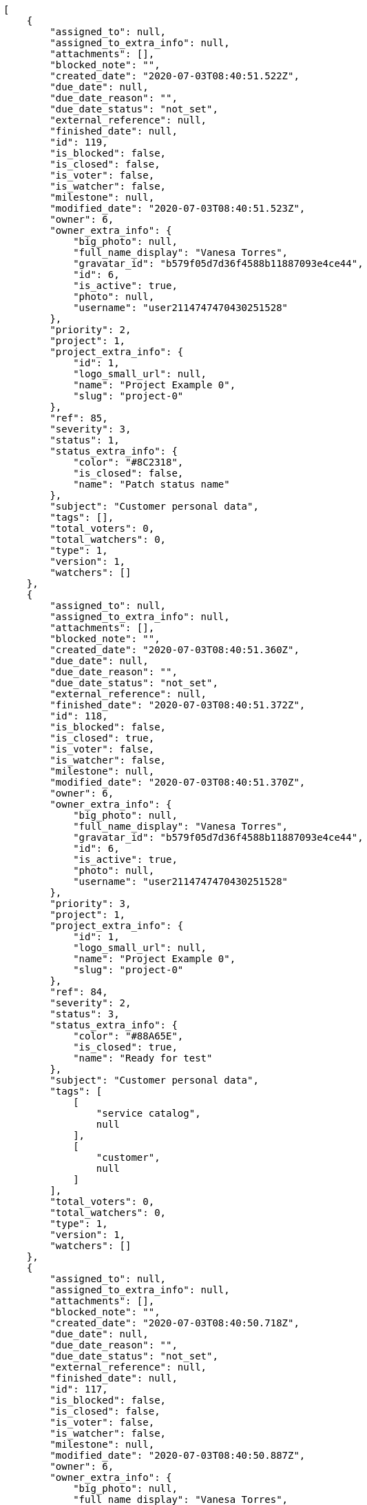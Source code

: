 [source,json]
----
[
    {
        "assigned_to": null,
        "assigned_to_extra_info": null,
        "attachments": [],
        "blocked_note": "",
        "created_date": "2020-07-03T08:40:51.522Z",
        "due_date": null,
        "due_date_reason": "",
        "due_date_status": "not_set",
        "external_reference": null,
        "finished_date": null,
        "id": 119,
        "is_blocked": false,
        "is_closed": false,
        "is_voter": false,
        "is_watcher": false,
        "milestone": null,
        "modified_date": "2020-07-03T08:40:51.523Z",
        "owner": 6,
        "owner_extra_info": {
            "big_photo": null,
            "full_name_display": "Vanesa Torres",
            "gravatar_id": "b579f05d7d36f4588b11887093e4ce44",
            "id": 6,
            "is_active": true,
            "photo": null,
            "username": "user2114747470430251528"
        },
        "priority": 2,
        "project": 1,
        "project_extra_info": {
            "id": 1,
            "logo_small_url": null,
            "name": "Project Example 0",
            "slug": "project-0"
        },
        "ref": 85,
        "severity": 3,
        "status": 1,
        "status_extra_info": {
            "color": "#8C2318",
            "is_closed": false,
            "name": "Patch status name"
        },
        "subject": "Customer personal data",
        "tags": [],
        "total_voters": 0,
        "total_watchers": 0,
        "type": 1,
        "version": 1,
        "watchers": []
    },
    {
        "assigned_to": null,
        "assigned_to_extra_info": null,
        "attachments": [],
        "blocked_note": "",
        "created_date": "2020-07-03T08:40:51.360Z",
        "due_date": null,
        "due_date_reason": "",
        "due_date_status": "not_set",
        "external_reference": null,
        "finished_date": "2020-07-03T08:40:51.372Z",
        "id": 118,
        "is_blocked": false,
        "is_closed": true,
        "is_voter": false,
        "is_watcher": false,
        "milestone": null,
        "modified_date": "2020-07-03T08:40:51.370Z",
        "owner": 6,
        "owner_extra_info": {
            "big_photo": null,
            "full_name_display": "Vanesa Torres",
            "gravatar_id": "b579f05d7d36f4588b11887093e4ce44",
            "id": 6,
            "is_active": true,
            "photo": null,
            "username": "user2114747470430251528"
        },
        "priority": 3,
        "project": 1,
        "project_extra_info": {
            "id": 1,
            "logo_small_url": null,
            "name": "Project Example 0",
            "slug": "project-0"
        },
        "ref": 84,
        "severity": 2,
        "status": 3,
        "status_extra_info": {
            "color": "#88A65E",
            "is_closed": true,
            "name": "Ready for test"
        },
        "subject": "Customer personal data",
        "tags": [
            [
                "service catalog",
                null
            ],
            [
                "customer",
                null
            ]
        ],
        "total_voters": 0,
        "total_watchers": 0,
        "type": 1,
        "version": 1,
        "watchers": []
    },
    {
        "assigned_to": null,
        "assigned_to_extra_info": null,
        "attachments": [],
        "blocked_note": "",
        "created_date": "2020-07-03T08:40:50.718Z",
        "due_date": null,
        "due_date_reason": "",
        "due_date_status": "not_set",
        "external_reference": null,
        "finished_date": null,
        "id": 117,
        "is_blocked": false,
        "is_closed": false,
        "is_voter": false,
        "is_watcher": false,
        "milestone": null,
        "modified_date": "2020-07-03T08:40:50.887Z",
        "owner": 6,
        "owner_extra_info": {
            "big_photo": null,
            "full_name_display": "Vanesa Torres",
            "gravatar_id": "b579f05d7d36f4588b11887093e4ce44",
            "id": 6,
            "is_active": true,
            "photo": null,
            "username": "user2114747470430251528"
        },
        "priority": 2,
        "project": 1,
        "project_extra_info": {
            "id": 1,
            "logo_small_url": null,
            "name": "Project Example 0",
            "slug": "project-0"
        },
        "ref": 83,
        "severity": 3,
        "status": 1,
        "status_extra_info": {
            "color": "#8C2318",
            "is_closed": false,
            "name": "Patch status name"
        },
        "subject": "Issue 3",
        "tags": [],
        "total_voters": 0,
        "total_watchers": 0,
        "type": 1,
        "version": 1,
        "watchers": []
    },
    {
        "assigned_to": null,
        "assigned_to_extra_info": null,
        "attachments": [],
        "blocked_note": "",
        "created_date": "2020-07-03T08:40:50.718Z",
        "due_date": null,
        "due_date_reason": "",
        "due_date_status": "not_set",
        "external_reference": null,
        "finished_date": null,
        "id": 116,
        "is_blocked": false,
        "is_closed": false,
        "is_voter": false,
        "is_watcher": false,
        "milestone": null,
        "modified_date": "2020-07-03T08:40:50.814Z",
        "owner": 6,
        "owner_extra_info": {
            "big_photo": null,
            "full_name_display": "Vanesa Torres",
            "gravatar_id": "b579f05d7d36f4588b11887093e4ce44",
            "id": 6,
            "is_active": true,
            "photo": null,
            "username": "user2114747470430251528"
        },
        "priority": 2,
        "project": 1,
        "project_extra_info": {
            "id": 1,
            "logo_small_url": null,
            "name": "Project Example 0",
            "slug": "project-0"
        },
        "ref": 82,
        "severity": 3,
        "status": 1,
        "status_extra_info": {
            "color": "#8C2318",
            "is_closed": false,
            "name": "Patch status name"
        },
        "subject": "Issue 2",
        "tags": [],
        "total_voters": 0,
        "total_watchers": 0,
        "type": 1,
        "version": 1,
        "watchers": []
    },
    {
        "assigned_to": null,
        "assigned_to_extra_info": null,
        "attachments": [],
        "blocked_note": "",
        "created_date": "2020-07-03T08:40:50.718Z",
        "due_date": null,
        "due_date_reason": "",
        "due_date_status": "not_set",
        "external_reference": null,
        "finished_date": null,
        "id": 115,
        "is_blocked": false,
        "is_closed": false,
        "is_voter": false,
        "is_watcher": false,
        "milestone": null,
        "modified_date": "2020-07-03T08:40:50.719Z",
        "owner": 6,
        "owner_extra_info": {
            "big_photo": null,
            "full_name_display": "Vanesa Torres",
            "gravatar_id": "b579f05d7d36f4588b11887093e4ce44",
            "id": 6,
            "is_active": true,
            "photo": null,
            "username": "user2114747470430251528"
        },
        "priority": 2,
        "project": 1,
        "project_extra_info": {
            "id": 1,
            "logo_small_url": null,
            "name": "Project Example 0",
            "slug": "project-0"
        },
        "ref": 81,
        "severity": 3,
        "status": 1,
        "status_extra_info": {
            "color": "#8C2318",
            "is_closed": false,
            "name": "Patch status name"
        },
        "subject": "Issue 1",
        "tags": [],
        "total_voters": 0,
        "total_watchers": 0,
        "type": 1,
        "version": 1,
        "watchers": []
    },
    {
        "assigned_to": 6,
        "assigned_to_extra_info": {
            "big_photo": null,
            "full_name_display": "Vanesa Torres",
            "gravatar_id": "b579f05d7d36f4588b11887093e4ce44",
            "id": 6,
            "is_active": true,
            "photo": null,
            "username": "user2114747470430251528"
        },
        "attachments": [],
        "blocked_note": "",
        "created_date": "2020-07-02T11:56:37.940Z",
        "due_date": null,
        "due_date_reason": "",
        "due_date_status": "not_set",
        "external_reference": null,
        "finished_date": null,
        "id": 22,
        "is_blocked": false,
        "is_closed": false,
        "is_voter": true,
        "is_watcher": false,
        "milestone": null,
        "modified_date": "2020-07-02T11:56:38.059Z",
        "owner": 7,
        "owner_extra_info": {
            "big_photo": null,
            "full_name_display": "Bego\u00f1a Flores",
            "gravatar_id": "aed1e43be0f69f07ce6f34a907bc6328",
            "id": 7,
            "is_active": true,
            "photo": null,
            "username": "user1"
        },
        "priority": 2,
        "project": 1,
        "project_extra_info": {
            "id": 1,
            "logo_small_url": null,
            "name": "Project Example 0",
            "slug": "project-0"
        },
        "ref": 63,
        "severity": 3,
        "status": 2,
        "status_extra_info": {
            "color": "#5E8C6A",
            "is_closed": false,
            "name": "In progress"
        },
        "subject": "Create the user model",
        "tags": [
            [
                "saepe",
                null
            ],
            [
                "sed",
                "#c15b7b"
            ],
            [
                "maiores",
                null
            ],
            [
                "esse",
                "#d77661"
            ],
            [
                "quos",
                null
            ],
            [
                "aliquid",
                "#f01df5"
            ]
        ],
        "total_voters": 7,
        "total_watchers": 2,
        "type": 1,
        "version": 1,
        "watchers": [
            10,
            1
        ]
    },
    {
        "assigned_to": 10,
        "assigned_to_extra_info": {
            "big_photo": null,
            "full_name_display": "Enrique Crespo",
            "gravatar_id": "f31e0063c7cd6da19b6467bc48d2b14b",
            "id": 10,
            "is_active": true,
            "photo": null,
            "username": "user4"
        },
        "attachments": [],
        "blocked_note": "",
        "created_date": "2020-07-02T11:56:37.754Z",
        "due_date": null,
        "due_date_reason": "",
        "due_date_status": "not_set",
        "external_reference": null,
        "finished_date": null,
        "id": 21,
        "is_blocked": false,
        "is_closed": false,
        "is_voter": false,
        "is_watcher": false,
        "milestone": null,
        "modified_date": "2020-07-02T11:56:37.838Z",
        "owner": 10,
        "owner_extra_info": {
            "big_photo": null,
            "full_name_display": "Enrique Crespo",
            "gravatar_id": "f31e0063c7cd6da19b6467bc48d2b14b",
            "id": 10,
            "is_active": true,
            "photo": null,
            "username": "user4"
        },
        "priority": 2,
        "project": 1,
        "project_extra_info": {
            "id": 1,
            "logo_small_url": null,
            "name": "Project Example 0",
            "slug": "project-0"
        },
        "ref": 62,
        "severity": 2,
        "status": 1,
        "status_extra_info": {
            "color": "#8C2318",
            "is_closed": false,
            "name": "Patch status name"
        },
        "subject": "Fixing templates for Django 1.6.",
        "tags": [
            [
                "omnis",
                null
            ],
            [
                "sequi",
                null
            ],
            [
                "quam",
                null
            ],
            [
                "voluptates",
                null
            ],
            [
                "accusamus",
                "#801cf7"
            ],
            [
                "obcaecati",
                null
            ]
        ],
        "total_voters": 4,
        "total_watchers": 2,
        "type": 2,
        "version": 1,
        "watchers": [
            13,
            14
        ]
    },
    {
        "assigned_to": 14,
        "assigned_to_extra_info": {
            "big_photo": null,
            "full_name_display": "Miguel Molina",
            "gravatar_id": "dce0e8ed702cd85d5132e523121e619b",
            "id": 14,
            "is_active": true,
            "photo": null,
            "username": "user8"
        },
        "attachments": [],
        "blocked_note": "",
        "created_date": "2020-07-02T11:56:37.509Z",
        "due_date": null,
        "due_date_reason": "",
        "due_date_status": "not_set",
        "external_reference": null,
        "finished_date": null,
        "id": 20,
        "is_blocked": false,
        "is_closed": false,
        "is_voter": true,
        "is_watcher": false,
        "milestone": null,
        "modified_date": "2020-07-02T11:56:37.601Z",
        "owner": 7,
        "owner_extra_info": {
            "big_photo": null,
            "full_name_display": "Bego\u00f1a Flores",
            "gravatar_id": "aed1e43be0f69f07ce6f34a907bc6328",
            "id": 7,
            "is_active": true,
            "photo": null,
            "username": "user1"
        },
        "priority": 2,
        "project": 1,
        "project_extra_info": {
            "id": 1,
            "logo_small_url": null,
            "name": "Project Example 0",
            "slug": "project-0"
        },
        "ref": 61,
        "severity": 3,
        "status": 7,
        "status_extra_info": {
            "color": "#666666",
            "is_closed": false,
            "name": "Postponed"
        },
        "subject": "Fixing templates for Django 1.6.",
        "tags": [
            [
                "quo",
                null
            ],
            [
                "libero",
                null
            ],
            [
                "reprehenderit",
                null
            ],
            [
                "cumque",
                null
            ],
            [
                "quas",
                "#6e3390"
            ],
            [
                "architecto",
                null
            ]
        ],
        "total_voters": 6,
        "total_watchers": 3,
        "type": 1,
        "version": 1,
        "watchers": [
            9,
            7,
            14
        ]
    },
    {
        "assigned_to": null,
        "assigned_to_extra_info": null,
        "attachments": [],
        "blocked_note": "",
        "created_date": "2020-07-02T11:56:37.337Z",
        "due_date": null,
        "due_date_reason": "",
        "due_date_status": "not_set",
        "external_reference": null,
        "finished_date": "2020-07-02T11:56:37.412Z",
        "id": 19,
        "is_blocked": false,
        "is_closed": true,
        "is_voter": false,
        "is_watcher": false,
        "milestone": null,
        "modified_date": "2020-07-02T11:56:37.408Z",
        "owner": 5,
        "owner_extra_info": {
            "big_photo": null,
            "full_name_display": "Administrator",
            "gravatar_id": "64e1b8d34f425d19e1ee2ea7236d3028",
            "id": 5,
            "is_active": true,
            "photo": null,
            "username": "admin"
        },
        "priority": 2,
        "project": 1,
        "project_extra_info": {
            "id": 1,
            "logo_small_url": null,
            "name": "Project Example 0",
            "slug": "project-0"
        },
        "ref": 60,
        "severity": 4,
        "status": 4,
        "status_extra_info": {
            "color": "#BFB35A",
            "is_closed": true,
            "name": "Closed"
        },
        "subject": "Added file copying and processing of images (resizing)",
        "tags": [
            [
                "repudiandae",
                "#3a2b71"
            ],
            [
                "dolor",
                "#641bd9"
            ],
            [
                "soluta",
                "#1398ab"
            ],
            [
                "fugiat",
                "#1c563a"
            ],
            [
                "quibusdam",
                "#c49ac2"
            ]
        ],
        "total_voters": 5,
        "total_watchers": 2,
        "type": 1,
        "version": 1,
        "watchers": [
            12,
            13
        ]
    },
    {
        "assigned_to": 5,
        "assigned_to_extra_info": {
            "big_photo": null,
            "full_name_display": "Administrator",
            "gravatar_id": "64e1b8d34f425d19e1ee2ea7236d3028",
            "id": 5,
            "is_active": true,
            "photo": null,
            "username": "admin"
        },
        "attachments": [],
        "blocked_note": "",
        "created_date": "2020-07-02T11:56:37.151Z",
        "due_date": null,
        "due_date_reason": "",
        "due_date_status": "not_set",
        "external_reference": null,
        "finished_date": "2020-07-02T11:56:37.152Z",
        "id": 18,
        "is_blocked": false,
        "is_closed": true,
        "is_voter": false,
        "is_watcher": true,
        "milestone": null,
        "modified_date": "2020-07-02T11:56:37.237Z",
        "owner": 13,
        "owner_extra_info": {
            "big_photo": null,
            "full_name_display": "Mohamed Ortega",
            "gravatar_id": "6d7e702bd6c6fc568fca7577f9ca8c55",
            "id": 13,
            "is_active": true,
            "photo": null,
            "username": "user7"
        },
        "priority": 1,
        "project": 1,
        "project_extra_info": {
            "id": 1,
            "logo_small_url": null,
            "name": "Project Example 0",
            "slug": "project-0"
        },
        "ref": 59,
        "severity": 4,
        "status": 3,
        "status_extra_info": {
            "color": "#88A65E",
            "is_closed": true,
            "name": "Ready for test"
        },
        "subject": "Create the user model",
        "tags": [
            [
                "quisquam",
                "#ebca0b"
            ],
            [
                "officia",
                "#c4f027"
            ],
            [
                "distinctio",
                "#1f8960"
            ],
            [
                "atque",
                "#713547"
            ],
            [
                "et",
                null
            ],
            [
                "ratione",
                "#570ce3"
            ],
            [
                "in",
                "#af10ef"
            ],
            [
                "consequatur",
                "#3ad7db"
            ],
            [
                "cupiditate",
                "#144bba"
            ]
        ],
        "total_voters": 0,
        "total_watchers": 7,
        "type": 3,
        "version": 1,
        "watchers": [
            10,
            6,
            14,
            2,
            5,
            1,
            4
        ]
    },
    {
        "assigned_to": 5,
        "assigned_to_extra_info": {
            "big_photo": null,
            "full_name_display": "Administrator",
            "gravatar_id": "64e1b8d34f425d19e1ee2ea7236d3028",
            "id": 5,
            "is_active": true,
            "photo": null,
            "username": "admin"
        },
        "attachments": [],
        "blocked_note": "",
        "created_date": "2020-07-02T11:56:36.921Z",
        "due_date": null,
        "due_date_reason": "",
        "due_date_status": "not_set",
        "external_reference": null,
        "finished_date": null,
        "id": 17,
        "is_blocked": false,
        "is_closed": false,
        "is_voter": false,
        "is_watcher": true,
        "milestone": null,
        "modified_date": "2020-07-02T11:56:37.016Z",
        "owner": 12,
        "owner_extra_info": {
            "big_photo": null,
            "full_name_display": "Vanesa Garcia",
            "gravatar_id": "74cb769a5e64d445b8550789e1553502",
            "id": 12,
            "is_active": true,
            "photo": null,
            "username": "user6"
        },
        "priority": 1,
        "project": 1,
        "project_extra_info": {
            "id": 1,
            "logo_small_url": null,
            "name": "Project Example 0",
            "slug": "project-0"
        },
        "ref": 58,
        "severity": 1,
        "status": 1,
        "status_extra_info": {
            "color": "#8C2318",
            "is_closed": false,
            "name": "Patch status name"
        },
        "subject": "Experimental: modular file types",
        "tags": [
            [
                "ipsum",
                "#da3ba4"
            ],
            [
                "magni",
                null
            ],
            [
                "eveniet",
                "#5d26b5"
            ],
            [
                "expedita",
                "#740c41"
            ]
        ],
        "total_voters": 7,
        "total_watchers": 4,
        "type": 1,
        "version": 1,
        "watchers": [
            3,
            10,
            6,
            11
        ]
    },
    {
        "assigned_to": 9,
        "assigned_to_extra_info": {
            "big_photo": null,
            "full_name_display": "Catalina Fernandez",
            "gravatar_id": "9971a763f5dfc5cbd1ce1d2865b4fcfa",
            "id": 9,
            "is_active": true,
            "photo": null,
            "username": "user3"
        },
        "attachments": [],
        "blocked_note": "",
        "created_date": "2020-07-02T11:56:36.686Z",
        "due_date": null,
        "due_date_reason": "",
        "due_date_status": "not_set",
        "external_reference": null,
        "finished_date": null,
        "id": 16,
        "is_blocked": false,
        "is_closed": false,
        "is_voter": true,
        "is_watcher": true,
        "milestone": null,
        "modified_date": "2020-07-02T11:56:36.784Z",
        "owner": 9,
        "owner_extra_info": {
            "big_photo": null,
            "full_name_display": "Catalina Fernandez",
            "gravatar_id": "9971a763f5dfc5cbd1ce1d2865b4fcfa",
            "id": 9,
            "is_active": true,
            "photo": null,
            "username": "user3"
        },
        "priority": 2,
        "project": 1,
        "project_extra_info": {
            "id": 1,
            "logo_small_url": null,
            "name": "Project Example 0",
            "slug": "project-0"
        },
        "ref": 57,
        "severity": 1,
        "status": 7,
        "status_extra_info": {
            "color": "#666666",
            "is_closed": false,
            "name": "Postponed"
        },
        "subject": "Support for bulk actions",
        "tags": [
            [
                "nemo",
                "#e81498"
            ],
            [
                "at",
                null
            ],
            [
                "dolore",
                null
            ],
            [
                "totam",
                "#560a5d"
            ],
            [
                "explicabo",
                null
            ],
            [
                "sint",
                "#3b2404"
            ],
            [
                "ad",
                null
            ],
            [
                "sunt",
                null
            ],
            [
                "necessitatibus",
                "#84e3b6"
            ],
            [
                "delectus",
                null
            ]
        ],
        "total_voters": 3,
        "total_watchers": 7,
        "type": 3,
        "version": 1,
        "watchers": [
            1,
            6,
            5,
            8,
            11,
            14,
            13
        ]
    },
    {
        "assigned_to": 5,
        "assigned_to_extra_info": {
            "big_photo": null,
            "full_name_display": "Administrator",
            "gravatar_id": "64e1b8d34f425d19e1ee2ea7236d3028",
            "id": 5,
            "is_active": true,
            "photo": null,
            "username": "admin"
        },
        "attachments": [],
        "blocked_note": "",
        "created_date": "2020-07-02T11:56:36.442Z",
        "due_date": null,
        "due_date_reason": "",
        "due_date_status": "not_set",
        "external_reference": null,
        "finished_date": "2020-07-02T11:56:36.541Z",
        "id": 15,
        "is_blocked": false,
        "is_closed": true,
        "is_voter": false,
        "is_watcher": false,
        "milestone": null,
        "modified_date": "2020-07-02T11:56:36.537Z",
        "owner": 15,
        "owner_extra_info": {
            "big_photo": null,
            "full_name_display": "Virginia Castro",
            "gravatar_id": "69b60d39a450e863609ae3546b12b360",
            "id": 15,
            "is_active": true,
            "photo": null,
            "username": "user9"
        },
        "priority": 2,
        "project": 1,
        "project_extra_info": {
            "id": 1,
            "logo_small_url": null,
            "name": "Project Example 0",
            "slug": "project-0"
        },
        "ref": 56,
        "severity": 4,
        "status": 4,
        "status_extra_info": {
            "color": "#BFB35A",
            "is_closed": true,
            "name": "Closed"
        },
        "subject": "Implement the form",
        "tags": [
            [
                "quod",
                "#0e5b24"
            ],
            [
                "doloribus",
                null
            ],
            [
                "maiores",
                null
            ],
            [
                "impedit",
                null
            ],
            [
                "sunt",
                null
            ],
            [
                "natus",
                null
            ],
            [
                "facere",
                "#113f4a"
            ]
        ],
        "total_voters": 4,
        "total_watchers": 5,
        "type": 2,
        "version": 1,
        "watchers": [
            13,
            4,
            2,
            15,
            5
        ]
    },
    {
        "assigned_to": 12,
        "assigned_to_extra_info": {
            "big_photo": null,
            "full_name_display": "Vanesa Garcia",
            "gravatar_id": "74cb769a5e64d445b8550789e1553502",
            "id": 12,
            "is_active": true,
            "photo": null,
            "username": "user6"
        },
        "attachments": [],
        "blocked_note": "",
        "created_date": "2020-07-02T11:56:36.212Z",
        "due_date": null,
        "due_date_reason": "",
        "due_date_status": "not_set",
        "external_reference": null,
        "finished_date": "2020-07-02T11:56:36.213Z",
        "id": 14,
        "is_blocked": false,
        "is_closed": true,
        "is_voter": true,
        "is_watcher": false,
        "milestone": null,
        "modified_date": "2020-07-02T11:56:36.293Z",
        "owner": 13,
        "owner_extra_info": {
            "big_photo": null,
            "full_name_display": "Mohamed Ortega",
            "gravatar_id": "6d7e702bd6c6fc568fca7577f9ca8c55",
            "id": 13,
            "is_active": true,
            "photo": null,
            "username": "user7"
        },
        "priority": 1,
        "project": 1,
        "project_extra_info": {
            "id": 1,
            "logo_small_url": null,
            "name": "Project Example 0",
            "slug": "project-0"
        },
        "ref": 55,
        "severity": 5,
        "status": 6,
        "status_extra_info": {
            "color": "#CC0000",
            "is_closed": true,
            "name": "Rejected"
        },
        "subject": "Create the html template",
        "tags": [
            [
                "ea",
                null
            ],
            [
                "nihil",
                "#98a352"
            ],
            [
                "dolorem",
                "#604860"
            ],
            [
                "unde",
                "#da2470"
            ],
            [
                "dolorum",
                "#db7ec2"
            ],
            [
                "itaque",
                null
            ]
        ],
        "total_voters": 2,
        "total_watchers": 7,
        "type": 1,
        "version": 1,
        "watchers": [
            9,
            10,
            1,
            8,
            11,
            14,
            7
        ]
    },
    {
        "assigned_to": null,
        "assigned_to_extra_info": null,
        "attachments": [],
        "blocked_note": "",
        "created_date": "2020-07-02T11:56:35.964Z",
        "due_date": null,
        "due_date_reason": "",
        "due_date_status": "not_set",
        "external_reference": null,
        "finished_date": "2020-07-02T11:56:36.050Z",
        "id": 13,
        "is_blocked": false,
        "is_closed": true,
        "is_voter": true,
        "is_watcher": true,
        "milestone": null,
        "modified_date": "2020-07-02T11:56:36.047Z",
        "owner": 5,
        "owner_extra_info": {
            "big_photo": null,
            "full_name_display": "Administrator",
            "gravatar_id": "64e1b8d34f425d19e1ee2ea7236d3028",
            "id": 5,
            "is_active": true,
            "photo": null,
            "username": "admin"
        },
        "priority": 2,
        "project": 1,
        "project_extra_info": {
            "id": 1,
            "logo_small_url": null,
            "name": "Project Example 0",
            "slug": "project-0"
        },
        "ref": 54,
        "severity": 1,
        "status": 6,
        "status_extra_info": {
            "color": "#CC0000",
            "is_closed": true,
            "name": "Rejected"
        },
        "subject": "Create testsuite with matrix builds",
        "tags": [
            [
                "doloribus",
                null
            ]
        ],
        "total_voters": 8,
        "total_watchers": 7,
        "type": 3,
        "version": 1,
        "watchers": [
            1,
            12,
            14,
            6,
            13,
            10,
            5
        ]
    },
    {
        "assigned_to": 8,
        "assigned_to_extra_info": {
            "big_photo": null,
            "full_name_display": "Francisco Gil",
            "gravatar_id": "5c921c7bd676b7b4992501005d243c42",
            "id": 8,
            "is_active": true,
            "photo": null,
            "username": "user2"
        },
        "attachments": [],
        "blocked_note": "",
        "created_date": "2020-07-02T11:56:35.769Z",
        "due_date": null,
        "due_date_reason": "",
        "due_date_status": "not_set",
        "external_reference": null,
        "finished_date": null,
        "id": 12,
        "is_blocked": false,
        "is_closed": false,
        "is_voter": true,
        "is_watcher": false,
        "milestone": null,
        "modified_date": "2020-07-02T11:56:35.853Z",
        "owner": 15,
        "owner_extra_info": {
            "big_photo": null,
            "full_name_display": "Virginia Castro",
            "gravatar_id": "69b60d39a450e863609ae3546b12b360",
            "id": 15,
            "is_active": true,
            "photo": null,
            "username": "user9"
        },
        "priority": 1,
        "project": 1,
        "project_extra_info": {
            "id": 1,
            "logo_small_url": null,
            "name": "Project Example 0",
            "slug": "project-0"
        },
        "ref": 53,
        "severity": 2,
        "status": 7,
        "status_extra_info": {
            "color": "#666666",
            "is_closed": false,
            "name": "Postponed"
        },
        "subject": "Add setting to allow regular users to create folders at the root level.",
        "tags": [
            [
                "dolore",
                null
            ],
            [
                "optio",
                null
            ],
            [
                "asperiores",
                null
            ],
            [
                "placeat",
                null
            ],
            [
                "nam",
                "#ce4004"
            ]
        ],
        "total_voters": 8,
        "total_watchers": 0,
        "type": 2,
        "version": 1,
        "watchers": []
    },
    {
        "assigned_to": 7,
        "assigned_to_extra_info": {
            "big_photo": null,
            "full_name_display": "Bego\u00f1a Flores",
            "gravatar_id": "aed1e43be0f69f07ce6f34a907bc6328",
            "id": 7,
            "is_active": true,
            "photo": null,
            "username": "user1"
        },
        "attachments": [],
        "blocked_note": "",
        "created_date": "2020-07-02T11:56:35.464Z",
        "due_date": null,
        "due_date_reason": "",
        "due_date_status": "not_set",
        "external_reference": null,
        "finished_date": null,
        "id": 11,
        "is_blocked": false,
        "is_closed": false,
        "is_voter": false,
        "is_watcher": false,
        "milestone": null,
        "modified_date": "2020-07-02T11:56:35.592Z",
        "owner": 14,
        "owner_extra_info": {
            "big_photo": null,
            "full_name_display": "Miguel Molina",
            "gravatar_id": "dce0e8ed702cd85d5132e523121e619b",
            "id": 14,
            "is_active": true,
            "photo": null,
            "username": "user8"
        },
        "priority": 3,
        "project": 1,
        "project_extra_info": {
            "id": 1,
            "logo_small_url": null,
            "name": "Project Example 0",
            "slug": "project-0"
        },
        "ref": 52,
        "severity": 3,
        "status": 5,
        "status_extra_info": {
            "color": "#89BAB4",
            "is_closed": false,
            "name": "Needs Info"
        },
        "subject": "Experimental: modular file types",
        "tags": [
            [
                "sequi",
                null
            ],
            [
                "atque",
                "#713547"
            ],
            [
                "sit",
                "#abdcde"
            ],
            [
                "nesciunt",
                "#4c8404"
            ],
            [
                "perspiciatis",
                "#afb825"
            ],
            [
                "ab",
                "#da2361"
            ]
        ],
        "total_voters": 6,
        "total_watchers": 4,
        "type": 3,
        "version": 1,
        "watchers": [
            7,
            15,
            11,
            8
        ]
    },
    {
        "assigned_to": 12,
        "assigned_to_extra_info": {
            "big_photo": null,
            "full_name_display": "Vanesa Garcia",
            "gravatar_id": "74cb769a5e64d445b8550789e1553502",
            "id": 12,
            "is_active": true,
            "photo": null,
            "username": "user6"
        },
        "attachments": [],
        "blocked_note": "",
        "created_date": "2020-07-02T11:56:35.225Z",
        "due_date": null,
        "due_date_reason": "",
        "due_date_status": "not_set",
        "external_reference": null,
        "finished_date": "2020-07-02T11:56:35.226Z",
        "id": 10,
        "is_blocked": false,
        "is_closed": true,
        "is_voter": false,
        "is_watcher": true,
        "milestone": null,
        "modified_date": "2020-07-02T11:56:35.314Z",
        "owner": 9,
        "owner_extra_info": {
            "big_photo": null,
            "full_name_display": "Catalina Fernandez",
            "gravatar_id": "9971a763f5dfc5cbd1ce1d2865b4fcfa",
            "id": 9,
            "is_active": true,
            "photo": null,
            "username": "user3"
        },
        "priority": 3,
        "project": 1,
        "project_extra_info": {
            "id": 1,
            "logo_small_url": null,
            "name": "Project Example 0",
            "slug": "project-0"
        },
        "ref": 51,
        "severity": 4,
        "status": 6,
        "status_extra_info": {
            "color": "#CC0000",
            "is_closed": true,
            "name": "Rejected"
        },
        "subject": "Experimental: modular file types",
        "tags": [
            [
                "perspiciatis",
                "#afb825"
            ],
            [
                "cupiditate",
                "#144bba"
            ],
            [
                "possimus",
                null
            ],
            [
                "corrupti",
                "#432493"
            ],
            [
                "eligendi",
                "#5d8273"
            ],
            [
                "praesentium",
                "#0cd131"
            ],
            [
                "odio",
                null
            ],
            [
                "temporibus",
                null
            ],
            [
                "blanditiis",
                "#65026b"
            ]
        ],
        "total_voters": 6,
        "total_watchers": 7,
        "type": 2,
        "version": 1,
        "watchers": [
            6,
            5,
            13,
            14,
            11,
            9,
            10
        ]
    },
    {
        "assigned_to": 5,
        "assigned_to_extra_info": {
            "big_photo": null,
            "full_name_display": "Administrator",
            "gravatar_id": "64e1b8d34f425d19e1ee2ea7236d3028",
            "id": 5,
            "is_active": true,
            "photo": null,
            "username": "admin"
        },
        "attachments": [],
        "blocked_note": "",
        "created_date": "2020-07-02T11:56:34.993Z",
        "due_date": null,
        "due_date_reason": "",
        "due_date_status": "not_set",
        "external_reference": null,
        "finished_date": "2020-07-02T11:56:35.112Z",
        "id": 9,
        "is_blocked": false,
        "is_closed": true,
        "is_voter": false,
        "is_watcher": false,
        "milestone": null,
        "modified_date": "2020-07-02T11:56:35.105Z",
        "owner": 14,
        "owner_extra_info": {
            "big_photo": null,
            "full_name_display": "Miguel Molina",
            "gravatar_id": "dce0e8ed702cd85d5132e523121e619b",
            "id": 14,
            "is_active": true,
            "photo": null,
            "username": "user8"
        },
        "priority": 1,
        "project": 1,
        "project_extra_info": {
            "id": 1,
            "logo_small_url": null,
            "name": "Project Example 0",
            "slug": "project-0"
        },
        "ref": 50,
        "severity": 4,
        "status": 3,
        "status_extra_info": {
            "color": "#88A65E",
            "is_closed": true,
            "name": "Ready for test"
        },
        "subject": "Create testsuite with matrix builds",
        "tags": [
            [
                "porro",
                null
            ],
            [
                "iure",
                null
            ],
            [
                "saepe",
                null
            ],
            [
                "aliquam",
                null
            ],
            [
                "minima",
                "#f0048e"
            ]
        ],
        "total_voters": 4,
        "total_watchers": 4,
        "type": 2,
        "version": 1,
        "watchers": [
            13,
            10,
            11,
            12
        ]
    },
    {
        "assigned_to": 6,
        "assigned_to_extra_info": {
            "big_photo": null,
            "full_name_display": "Vanesa Torres",
            "gravatar_id": "b579f05d7d36f4588b11887093e4ce44",
            "id": 6,
            "is_active": true,
            "photo": null,
            "username": "user2114747470430251528"
        },
        "attachments": [],
        "blocked_note": "",
        "created_date": "2020-07-02T11:56:34.789Z",
        "due_date": null,
        "due_date_reason": "",
        "due_date_status": "not_set",
        "external_reference": null,
        "finished_date": null,
        "id": 8,
        "is_blocked": false,
        "is_closed": false,
        "is_voter": true,
        "is_watcher": false,
        "milestone": null,
        "modified_date": "2020-07-02T11:56:34.897Z",
        "owner": 13,
        "owner_extra_info": {
            "big_photo": null,
            "full_name_display": "Mohamed Ortega",
            "gravatar_id": "6d7e702bd6c6fc568fca7577f9ca8c55",
            "id": 13,
            "is_active": true,
            "photo": null,
            "username": "user7"
        },
        "priority": 2,
        "project": 1,
        "project_extra_info": {
            "id": 1,
            "logo_small_url": null,
            "name": "Project Example 0",
            "slug": "project-0"
        },
        "ref": 49,
        "severity": 2,
        "status": 7,
        "status_extra_info": {
            "color": "#666666",
            "is_closed": false,
            "name": "Postponed"
        },
        "subject": "Lighttpd x-sendfile support",
        "tags": [
            [
                "quo",
                null
            ],
            [
                "delectus",
                null
            ]
        ],
        "total_voters": 4,
        "total_watchers": 2,
        "type": 3,
        "version": 1,
        "watchers": [
            11,
            2
        ]
    },
    {
        "assigned_to": 6,
        "assigned_to_extra_info": {
            "big_photo": null,
            "full_name_display": "Vanesa Torres",
            "gravatar_id": "b579f05d7d36f4588b11887093e4ce44",
            "id": 6,
            "is_active": true,
            "photo": null,
            "username": "user2114747470430251528"
        },
        "attachments": [],
        "blocked_note": "",
        "created_date": "2020-07-02T11:56:34.526Z",
        "due_date": null,
        "due_date_reason": "",
        "due_date_status": "not_set",
        "external_reference": null,
        "finished_date": null,
        "id": 7,
        "is_blocked": false,
        "is_closed": false,
        "is_voter": false,
        "is_watcher": true,
        "milestone": null,
        "modified_date": "2020-07-02T11:56:34.635Z",
        "owner": 12,
        "owner_extra_info": {
            "big_photo": null,
            "full_name_display": "Vanesa Garcia",
            "gravatar_id": "74cb769a5e64d445b8550789e1553502",
            "id": 12,
            "is_active": true,
            "photo": null,
            "username": "user6"
        },
        "priority": 1,
        "project": 1,
        "project_extra_info": {
            "id": 1,
            "logo_small_url": null,
            "name": "Project Example 0",
            "slug": "project-0"
        },
        "ref": 48,
        "severity": 3,
        "status": 7,
        "status_extra_info": {
            "color": "#666666",
            "is_closed": false,
            "name": "Postponed"
        },
        "subject": "Feature/improved image admin",
        "tags": [
            [
                "asperiores",
                null
            ],
            [
                "perspiciatis",
                "#afb825"
            ],
            [
                "quibusdam",
                "#c49ac2"
            ],
            [
                "ab",
                "#da2361"
            ],
            [
                "nihil",
                "#98a352"
            ],
            [
                "velit",
                null
            ]
        ],
        "total_voters": 7,
        "total_watchers": 5,
        "type": 1,
        "version": 1,
        "watchers": [
            14,
            4,
            12,
            6,
            7
        ]
    },
    {
        "assigned_to": 12,
        "assigned_to_extra_info": {
            "big_photo": null,
            "full_name_display": "Vanesa Garcia",
            "gravatar_id": "74cb769a5e64d445b8550789e1553502",
            "id": 12,
            "is_active": true,
            "photo": null,
            "username": "user6"
        },
        "attachments": [],
        "blocked_note": "",
        "created_date": "2020-07-02T11:56:34.315Z",
        "due_date": null,
        "due_date_reason": "",
        "due_date_status": "not_set",
        "external_reference": null,
        "finished_date": null,
        "id": 6,
        "is_blocked": false,
        "is_closed": false,
        "is_voter": false,
        "is_watcher": false,
        "milestone": null,
        "modified_date": "2020-07-02T11:56:34.445Z",
        "owner": 9,
        "owner_extra_info": {
            "big_photo": null,
            "full_name_display": "Catalina Fernandez",
            "gravatar_id": "9971a763f5dfc5cbd1ce1d2865b4fcfa",
            "id": 9,
            "is_active": true,
            "photo": null,
            "username": "user3"
        },
        "priority": 3,
        "project": 1,
        "project_extra_info": {
            "id": 1,
            "logo_small_url": null,
            "name": "Project Example 0",
            "slug": "project-0"
        },
        "ref": 47,
        "severity": 5,
        "status": 2,
        "status_extra_info": {
            "color": "#5E8C6A",
            "is_closed": false,
            "name": "In progress"
        },
        "subject": "Implement the form",
        "tags": [
            [
                "porro",
                null
            ],
            [
                "nulla",
                null
            ],
            [
                "voluptatum",
                "#02d22f"
            ],
            [
                "nesciunt",
                "#4c8404"
            ],
            [
                "amet",
                "#db04fb"
            ],
            [
                "asperiores",
                null
            ],
            [
                "rem",
                "#688119"
            ]
        ],
        "total_voters": 3,
        "total_watchers": 0,
        "type": 2,
        "version": 1,
        "watchers": []
    },
    {
        "assigned_to": 13,
        "assigned_to_extra_info": {
            "big_photo": null,
            "full_name_display": "Mohamed Ortega",
            "gravatar_id": "6d7e702bd6c6fc568fca7577f9ca8c55",
            "id": 13,
            "is_active": true,
            "photo": null,
            "username": "user7"
        },
        "attachments": [],
        "blocked_note": "",
        "created_date": "2020-07-02T11:56:34.078Z",
        "due_date": null,
        "due_date_reason": "",
        "due_date_status": "not_set",
        "external_reference": null,
        "finished_date": null,
        "id": 5,
        "is_blocked": false,
        "is_closed": false,
        "is_voter": true,
        "is_watcher": false,
        "milestone": null,
        "modified_date": "2020-07-02T11:56:34.185Z",
        "owner": 6,
        "owner_extra_info": {
            "big_photo": null,
            "full_name_display": "Vanesa Torres",
            "gravatar_id": "b579f05d7d36f4588b11887093e4ce44",
            "id": 6,
            "is_active": true,
            "photo": null,
            "username": "user2114747470430251528"
        },
        "priority": 1,
        "project": 1,
        "project_extra_info": {
            "id": 1,
            "logo_small_url": null,
            "name": "Project Example 0",
            "slug": "project-0"
        },
        "ref": 46,
        "severity": 5,
        "status": 1,
        "status_extra_info": {
            "color": "#8C2318",
            "is_closed": false,
            "name": "Patch status name"
        },
        "subject": "Lighttpd support",
        "tags": [
            [
                "voluptate",
                null
            ],
            [
                "totam",
                "#560a5d"
            ],
            [
                "eaque",
                null
            ],
            [
                "doloremque",
                null
            ],
            [
                "repellendus",
                null
            ],
            [
                "necessitatibus",
                "#84e3b6"
            ],
            [
                "placeat",
                null
            ],
            [
                "delectus",
                null
            ]
        ],
        "total_voters": 6,
        "total_watchers": 5,
        "type": 3,
        "version": 1,
        "watchers": [
            12,
            1,
            7,
            15,
            5
        ]
    },
    {
        "assigned_to": 8,
        "assigned_to_extra_info": {
            "big_photo": null,
            "full_name_display": "Francisco Gil",
            "gravatar_id": "5c921c7bd676b7b4992501005d243c42",
            "id": 8,
            "is_active": true,
            "photo": null,
            "username": "user2"
        },
        "attachments": [],
        "blocked_note": "",
        "created_date": "2020-07-02T11:56:33.846Z",
        "due_date": null,
        "due_date_reason": "",
        "due_date_status": "not_set",
        "external_reference": null,
        "finished_date": "2020-07-02T11:56:33.847Z",
        "id": 4,
        "is_blocked": false,
        "is_closed": true,
        "is_voter": true,
        "is_watcher": true,
        "milestone": null,
        "modified_date": "2020-07-02T11:56:33.939Z",
        "owner": 13,
        "owner_extra_info": {
            "big_photo": null,
            "full_name_display": "Mohamed Ortega",
            "gravatar_id": "6d7e702bd6c6fc568fca7577f9ca8c55",
            "id": 13,
            "is_active": true,
            "photo": null,
            "username": "user7"
        },
        "priority": 1,
        "project": 1,
        "project_extra_info": {
            "id": 1,
            "logo_small_url": null,
            "name": "Project Example 0",
            "slug": "project-0"
        },
        "ref": 45,
        "severity": 1,
        "status": 3,
        "status_extra_info": {
            "color": "#88A65E",
            "is_closed": true,
            "name": "Ready for test"
        },
        "subject": "Add setting to allow regular users to create folders at the root level.",
        "tags": [
            [
                "eveniet",
                "#5d26b5"
            ],
            [
                "impedit",
                null
            ],
            [
                "illum",
                null
            ],
            [
                "blanditiis",
                "#65026b"
            ]
        ],
        "total_voters": 6,
        "total_watchers": 4,
        "type": 3,
        "version": 1,
        "watchers": [
            6,
            10,
            15,
            7
        ]
    },
    {
        "assigned_to": null,
        "assigned_to_extra_info": null,
        "attachments": [],
        "blocked_note": "",
        "created_date": "2020-07-02T11:56:33.680Z",
        "due_date": null,
        "due_date_reason": "",
        "due_date_status": "not_set",
        "external_reference": null,
        "finished_date": "2020-07-02T11:56:33.756Z",
        "id": 3,
        "is_blocked": false,
        "is_closed": true,
        "is_voter": true,
        "is_watcher": true,
        "milestone": null,
        "modified_date": "2020-07-03T08:40:51.052Z",
        "owner": 7,
        "owner_extra_info": {
            "big_photo": null,
            "full_name_display": "Bego\u00f1a Flores",
            "gravatar_id": "aed1e43be0f69f07ce6f34a907bc6328",
            "id": 7,
            "is_active": true,
            "photo": null,
            "username": "user1"
        },
        "priority": 2,
        "project": 1,
        "project_extra_info": {
            "id": 1,
            "logo_small_url": null,
            "name": "Project Example 0",
            "slug": "project-0"
        },
        "ref": 44,
        "severity": 1,
        "status": 4,
        "status_extra_info": {
            "color": "#BFB35A",
            "is_closed": true,
            "name": "Closed"
        },
        "subject": "Patching subject",
        "tags": [
            [
                "dicta",
                "#939b44"
            ]
        ],
        "total_voters": 4,
        "total_watchers": 1,
        "type": 2,
        "version": 2,
        "watchers": [
            6
        ]
    },
    {
        "assigned_to": 5,
        "assigned_to_extra_info": {
            "big_photo": null,
            "full_name_display": "Administrator",
            "gravatar_id": "64e1b8d34f425d19e1ee2ea7236d3028",
            "id": 5,
            "is_active": true,
            "photo": null,
            "username": "admin"
        },
        "attachments": [],
        "blocked_note": "",
        "created_date": "2020-07-02T11:56:33.420Z",
        "due_date": null,
        "due_date_reason": "",
        "due_date_status": "not_set",
        "external_reference": null,
        "finished_date": null,
        "id": 2,
        "is_blocked": false,
        "is_closed": false,
        "is_voter": false,
        "is_watcher": true,
        "milestone": null,
        "modified_date": "2020-07-02T11:56:33.526Z",
        "owner": 15,
        "owner_extra_info": {
            "big_photo": null,
            "full_name_display": "Virginia Castro",
            "gravatar_id": "69b60d39a450e863609ae3546b12b360",
            "id": 15,
            "is_active": true,
            "photo": null,
            "username": "user9"
        },
        "priority": 1,
        "project": 1,
        "project_extra_info": {
            "id": 1,
            "logo_small_url": null,
            "name": "Project Example 0",
            "slug": "project-0"
        },
        "ref": 43,
        "severity": 3,
        "status": 5,
        "status_extra_info": {
            "color": "#89BAB4",
            "is_closed": false,
            "name": "Needs Info"
        },
        "subject": "Added file copying and processing of images (resizing)",
        "tags": [
            [
                "vero",
                null
            ],
            [
                "fugit",
                "#9345df"
            ],
            [
                "magni",
                null
            ],
            [
                "hic",
                "#f75f0b"
            ],
            [
                "odit",
                null
            ],
            [
                "ad",
                null
            ],
            [
                "sunt",
                null
            ],
            [
                "placeat",
                null
            ]
        ],
        "total_voters": 3,
        "total_watchers": 3,
        "type": 1,
        "version": 1,
        "watchers": [
            6,
            10,
            5
        ]
    },
    {
        "assigned_to": 9,
        "assigned_to_extra_info": {
            "big_photo": null,
            "full_name_display": "Catalina Fernandez",
            "gravatar_id": "9971a763f5dfc5cbd1ce1d2865b4fcfa",
            "id": 9,
            "is_active": true,
            "photo": null,
            "username": "user3"
        },
        "attachments": [],
        "blocked_note": "",
        "created_date": "2020-07-02T11:56:33.225Z",
        "due_date": null,
        "due_date_reason": "",
        "due_date_status": "not_set",
        "external_reference": null,
        "finished_date": null,
        "id": 1,
        "is_blocked": false,
        "is_closed": false,
        "is_voter": false,
        "is_watcher": false,
        "milestone": null,
        "modified_date": "2020-07-02T11:56:33.327Z",
        "owner": 7,
        "owner_extra_info": {
            "big_photo": null,
            "full_name_display": "Bego\u00f1a Flores",
            "gravatar_id": "aed1e43be0f69f07ce6f34a907bc6328",
            "id": 7,
            "is_active": true,
            "photo": null,
            "username": "user1"
        },
        "priority": 3,
        "project": 1,
        "project_extra_info": {
            "id": 1,
            "logo_small_url": null,
            "name": "Project Example 0",
            "slug": "project-0"
        },
        "ref": 42,
        "severity": 5,
        "status": 5,
        "status_extra_info": {
            "color": "#89BAB4",
            "is_closed": false,
            "name": "Needs Info"
        },
        "subject": "Migrate to Python 3 and milk a beautiful cow",
        "tags": [
            [
                "incidunt",
                "#3099ec"
            ],
            [
                "blanditiis",
                "#65026b"
            ],
            [
                "minus",
                "#59b653"
            ],
            [
                "quasi",
                null
            ]
        ],
        "total_voters": 0,
        "total_watchers": 5,
        "type": 3,
        "version": 1,
        "watchers": [
            13,
            15,
            11,
            4,
            12
        ]
    }
]
----
